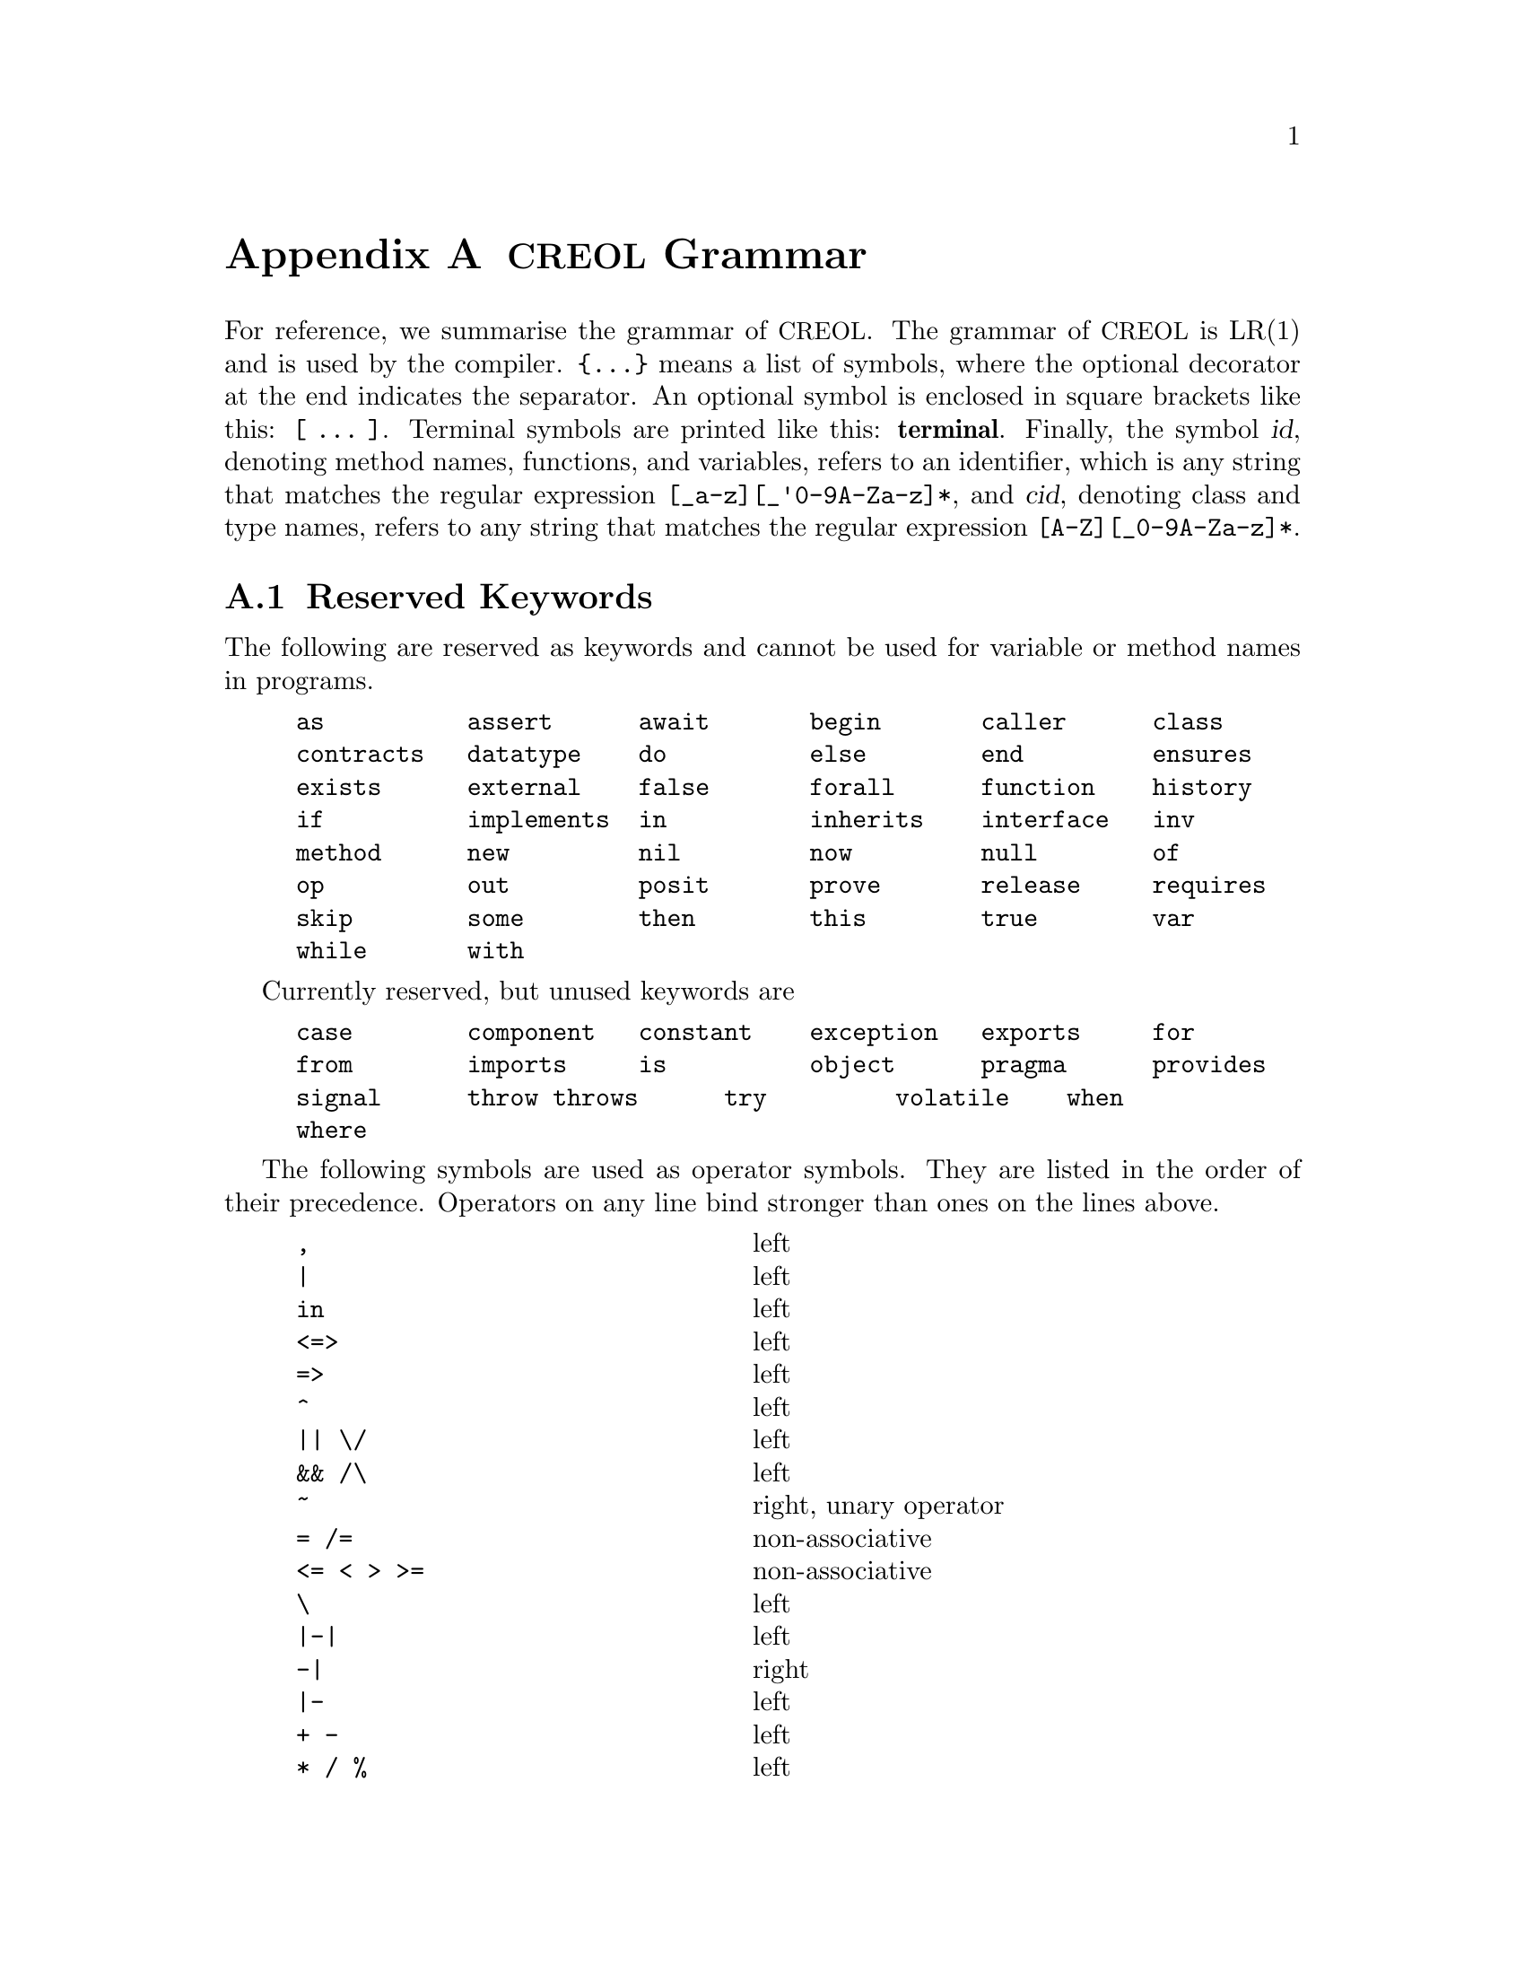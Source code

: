@node Grammar
@appendix @acronym{CREOL} Grammar

For reference, we summarise the grammar of @acronym{CREOL}.  The grammar of
@acronym{CREOL} is LR(1) and is used by the compiler.  @code{@{...@}} means a
list of symbols, where the optional decorator at the end indicates the
separator.  An optional symbol is enclosed in square brackets like
this: @code{[ ... ]}.  Terminal symbols are printed like this:
@strong{terminal}.  Finally, the symbol @var{id}, denoting method
names, functions, and variables, refers to an identifier, which is any
string that matches the regular expression @code{[_a-z][_'0-9A-Za-z]*},
and @var{cid}, denoting class and type names, refers to any string
that matches the regular expression @code{[A-Z][_0-9A-Za-z]*}.


@section Reserved Keywords
@anchor{Keywords}

The following are reserved as keywords and cannot be used for
variable or method names in programs.

@c 45678901 34567890123 56789012345 78901234567 90123456789 12345678901
@example
as          assert      await       begin       caller      class
contracts   datatype    do          else        end         ensures
exists      external    false       forall      function    history
if          implements  in          inherits    interface   inv
method      new         nil         now         null        of
op          out         posit       prove       release     requires
skip        some        then        this        true        var
while       with
@end example

Currently reserved, but unused keywords are
@example
case        component   constant    exception   exports     for
from        imports     is          object      pragma      provides
signal      throw	throws      try         volatile    when
where
@end example

The following symbols are used as operator symbols.  They are listed
in the order of their precedence.  Operators on any line bind stronger
than ones on the lines above.

@example
,                               @r{left}
|                               @r{left}
in                              @r{left}
<=>                             @r{left}
=>                              @r{left}
^                               @r{left}
|| \/                           @r{left}
&& /\                           @r{left}
~                               @r{right, unary operator}
= /=                            @r{non-associative}
<= < > >=                       @r{non-associative}
\                               @r{left}
|-|                             @r{left}
-|                              @r{right}
|-                              @r{left}
+ -                             @r{left}
* / %                           @r{left}
**                              @r{left}
- #                             @r{right, unary operators}
@end example


@section Grammar

The grammar specified in this section is in LR(1) and does not contain
any shift-reduce or reduce-reduce conflicts.  This means, that each
syntactically correct @acronym{CREOL} program has a unique parse tree.

@format
main ::=
    @{ declaration @}

declaration ::= class-decl | interface-decl | datatype-decl | function-def

class-decl ::=
    @code{class} cid
    [ @code{(} @{ var-decl-no-init @code{,} @} @code{)}]@c
    @{ (@code{contracts} | @code{implements} | @code{inherits} )@c
    @{ cid [@code{(} @{ expr @code{,} @} @code{)}] , @} @}
    @code{begin} @{ @code{var} var-decl [ @code{;} ] @}@c
    [ anon-with-def ] @{ with-def @}@c
    @code{end}

interface-decl ::=
    @code{interface} id @{ @code{inherits} @{ id @code{,} @} @}
    @code{begin} @{ invariant @} @{ @code{with} cid @{ op-decl @} @{ invariant @} @} @code{end}

datatype-decl ::=
    @code{datatype} type [ @code{of} @{ type @code{,} @} ]

function-def ::=
    @code{fun} id-or-op @code{(} @{ var-decl-no-init @code{,} @} @code{)} @code{:} type @code{==} ( expr | @code{extern} string )

var-decl-no-init ::=
    @{ id @code{,} @} @code{:} type

var-decl ::=
    var-decl-no-init @code{:=} @{ expr-or-new @code{,} @}

op-decl ::=
    @code{op} id @code{(} [ [ @code{in} ] @{ var-decl-no-init @code{,} @} ] [ [ @code{;} ] @code{out} @{ var-decl-no-init @code{,} @} ] @code{)}
    [@code{requires} expr] [@code{ensures} expr]

anon-with-def ::=
    @{ op-def @} @{ invariant @}

with-def ::=
    @code{with} cid @{ op-def @} @{ invariant @}

op-def ::=
    op-decl @code{==} @{ @code{var} var-decl @code{;} @} ( statement | @code{extern} string )

statement ::=
    choice-statement [ @code{|||} statement ]

choice-statement ::=
    seq-statement [ @code{[]} choice-statement ]

seq-statement ::=
    basic-statement [ @code{;} seq-statement ]

basic-statement ::=
    @code{skip}
  | @{ lhs @code{,} @} @code{:=} @{ expr-or-new @code{,} @}
  | @code{release}
  | @code{await} expr
  | @code{posit} expr
  | id @code{?} @code{(}  @{ lhs @code{,} @} @code{)}
  | [ id ] @code{!} expr @code{.} id @code{(} @{ expr @code{,} @} @code{)} [ @code{as} type ]
  | [ id ] @code{!} id bounds @code{(} @{ expr @code{,} @} @code{)}
  | [ @code{await} ] expr @code{.} id @code{(} @{ expr @code{,} @} @code{;} @{ lhs @code{,} @} @code{)} [ @code{as} type ]
  | [ @code{await} ] id bounds @code{(} @{ expr @code{,} @} @code{;} @{ lhs @code{,} @} @code{)}
  | @code{begin} statement @code{end}
  | @code{if} expr @code{then} statement [@code{else} statement] @code{end}
  | @code{while} expr [ @code{inv} expr ] @code{do} statement @code{end}
  | @code{do} statement [ @code{inv} expr ] @code{while} expr
  | @code{assert} expr
  | @code{prove} expr

bounds ::=
    empty | @code{:>} cid | @code{<:} cid | @code{:>} cid @code{<:} cid | @code{<:} cid @code{:>} cid

lhs ::=
    id [ @code{@@} type ]
  | @code{_} [ @code{as} type ]

expr-or-new ::=
    @code{new} cid @code{(} @{ expr @code{,} @} @code{)}
  | expr

expr ::=
    @code{true} | @code{false} | integer | float | string @c
  | @code{this} | @code{caller} | @code{nil} | @code{null} @c
  | id [ (@code{?} | @code{@@} type) ]
  | @code{(} @{ expr @code{,} @} @code{)}
  | @code{[} @{ expr @code{,} @} @code{]}
  | @code{@{} @{ expr @code{,} @} @code{@}}
  | @code{@{} id @code{:} type @code{|} expr @code{@}}
  | unaryop expr | expr binop expr | id @code{(} @{ expr @code{,} @} @code{)}
  | @code{if} expr @code{then} expr @code{else} expr @code{end}
  | @code{(} (@code{forall} | @code{exists} | @code{some}) var-decl-no-init @code{:} expr @code{)}

unaryop ::=
    @code{~} | @code{-} | @code{#}

binop ::=
    @code{&&} | @code{/\} | @code{||} | @code{\/} | @code{^} @c
  | @code{<=>} | @code{=>} @c
  | @code{=} | @code{/=} | @code{<} | @code{>} | @code{<=} | @code{>=}
  | @code{+} | @code{-} | @code{*} | @code{**} | @code{/} | @code{%} @c
  | @code{-|} | @code{|-|} | @code{|-} | @code{\} | @code{in}

id-or-op :=
    unaryop | binaryop | id

type ::=
    cid [ @code{[} @{ type , @} @code{]} ]
  | @code{[} @{ type , @} @code{]}
  | @code{`} id
@end format
